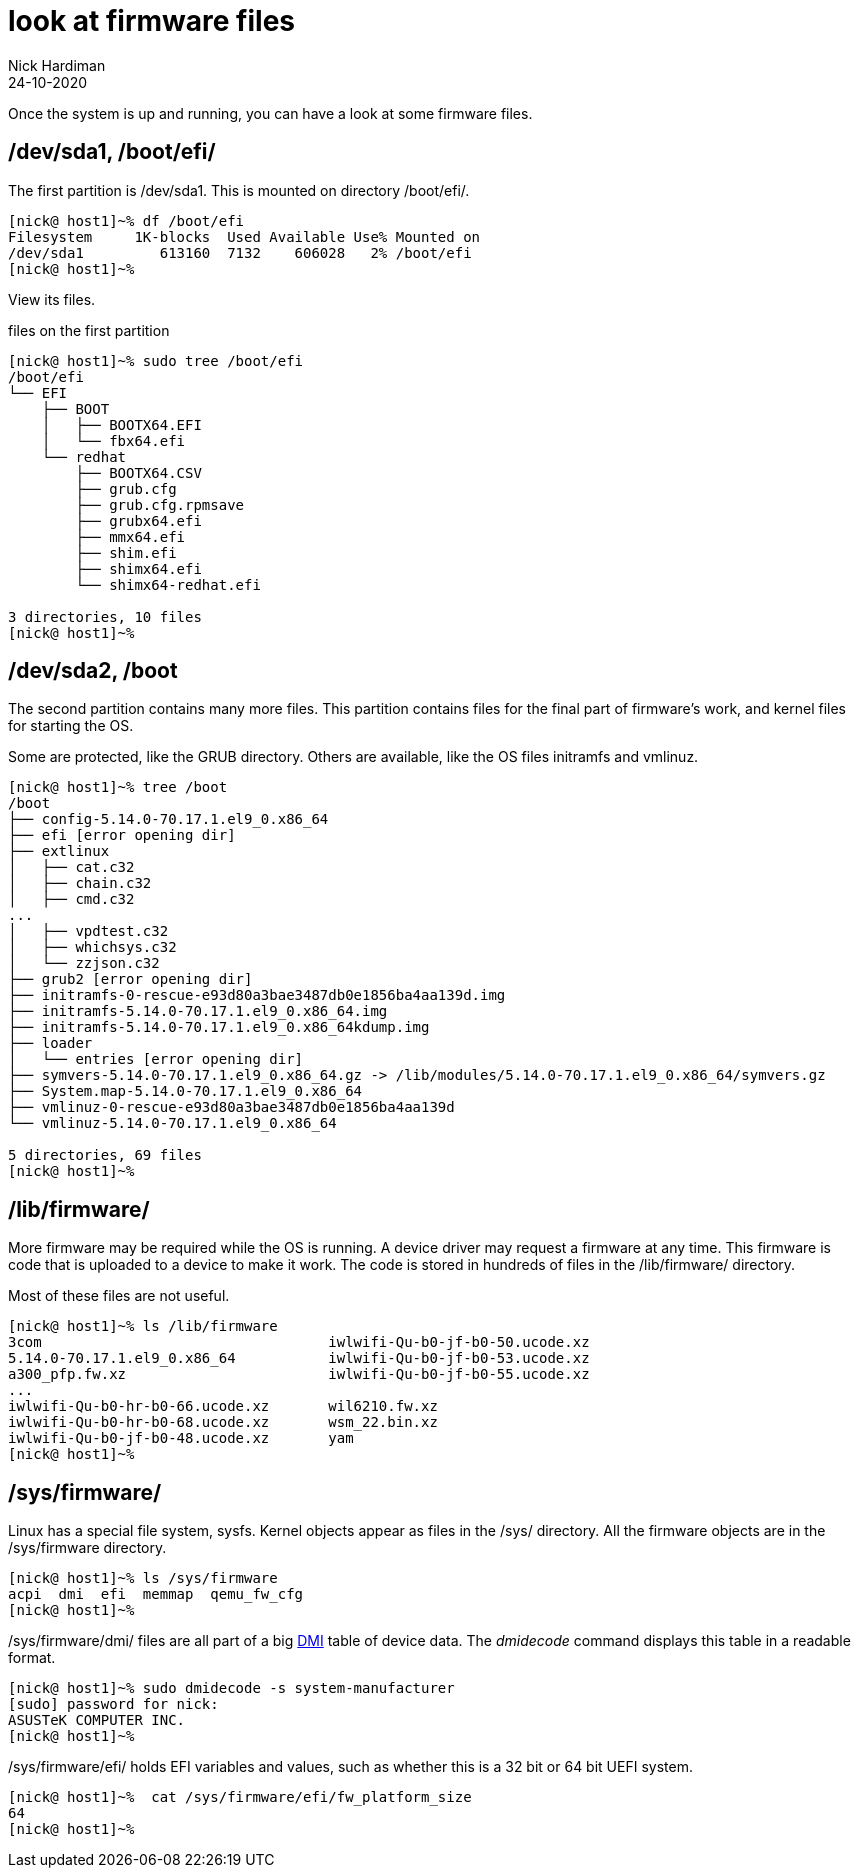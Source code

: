 = look at firmware files
Nick Hardiman 
:source-highlighter: highlight.js
:revdate: 24-10-2020

Once the system is up and running, you can have a look at some firmware files. 


== /dev/sda1, /boot/efi/

The first partition is /dev/sda1. 
This is mounted on directory /boot/efi/.

[source,shell]
----
[nick@ host1]~% df /boot/efi 
Filesystem     1K-blocks  Used Available Use% Mounted on
/dev/sda1         613160  7132    606028   2% /boot/efi
[nick@ host1]~% 
----

View its files.

.files on the first partition
[source,shell]
----
[nick@ host1]~% sudo tree /boot/efi
/boot/efi
└── EFI
    ├── BOOT
    │   ├── BOOTX64.EFI
    │   └── fbx64.efi
    └── redhat
        ├── BOOTX64.CSV
        ├── grub.cfg
        ├── grub.cfg.rpmsave
        ├── grubx64.efi
        ├── mmx64.efi
        ├── shim.efi
        ├── shimx64.efi
        └── shimx64-redhat.efi

3 directories, 10 files
[nick@ host1]~% 
----



== /dev/sda2, /boot 

The second partition contains many more files. 
This partition contains files for the final part of firmware's work, and kernel files for starting the OS.  

Some are protected, like the GRUB directory. 
Others are available, like the OS files initramfs and vmlinuz. 

[source,shell]
----
[nick@ host1]~% tree /boot
/boot
├── config-5.14.0-70.17.1.el9_0.x86_64
├── efi [error opening dir]
├── extlinux
│   ├── cat.c32
│   ├── chain.c32
│   ├── cmd.c32
...
│   ├── vpdtest.c32
│   ├── whichsys.c32
│   └── zzjson.c32
├── grub2 [error opening dir]
├── initramfs-0-rescue-e93d80a3bae3487db0e1856ba4aa139d.img
├── initramfs-5.14.0-70.17.1.el9_0.x86_64.img
├── initramfs-5.14.0-70.17.1.el9_0.x86_64kdump.img
├── loader
│   └── entries [error opening dir]
├── symvers-5.14.0-70.17.1.el9_0.x86_64.gz -> /lib/modules/5.14.0-70.17.1.el9_0.x86_64/symvers.gz
├── System.map-5.14.0-70.17.1.el9_0.x86_64
├── vmlinuz-0-rescue-e93d80a3bae3487db0e1856ba4aa139d
└── vmlinuz-5.14.0-70.17.1.el9_0.x86_64

5 directories, 69 files
[nick@ host1]~% 
----


== /lib/firmware/

More firmware may be required while the OS is running. 
A device driver may request a firmware at any time. 
This firmware is code that is uploaded to a device to make it work. 
The code is stored in hundreds of files in the /lib/firmware/ directory. 

Most of these files are not useful.

[source,shell]
----
[nick@ host1]~% ls /lib/firmware 
3com                                  iwlwifi-Qu-b0-jf-b0-50.ucode.xz
5.14.0-70.17.1.el9_0.x86_64           iwlwifi-Qu-b0-jf-b0-53.ucode.xz
a300_pfp.fw.xz                        iwlwifi-Qu-b0-jf-b0-55.ucode.xz
...
iwlwifi-Qu-b0-hr-b0-66.ucode.xz       wil6210.fw.xz
iwlwifi-Qu-b0-hr-b0-68.ucode.xz       wsm_22.bin.xz
iwlwifi-Qu-b0-jf-b0-48.ucode.xz       yam
[nick@ host1]~% 
----

== /sys/firmware/

Linux has a special file system, sysfs. 
Kernel objects appear as files in the /sys/ directory. 
All the firmware objects are in the /sys/firmware directory.  

[source,shell]
----
[nick@ host1]~% ls /sys/firmware
acpi  dmi  efi  memmap  qemu_fw_cfg
[nick@ host1]~% 
----

/sys/firmware/dmi/ files are all part of a big https://en.wikipedia.org/wiki/Desktop_Management_Interface[DMI] table of device data.  
The _dmidecode_ command displays this table in a readable format. 

[source,shell]
----
[nick@ host1]~% sudo dmidecode -s system-manufacturer
[sudo] password for nick: 
ASUSTeK COMPUTER INC.
[nick@ host1]~% 
----

/sys/firmware/efi/ holds EFI variables and values, such as whether this is a 32 bit or 64 bit UEFI system.

[source,shell]
----
[nick@ host1]~%  cat /sys/firmware/efi/fw_platform_size
64
[nick@ host1]~% 
----



